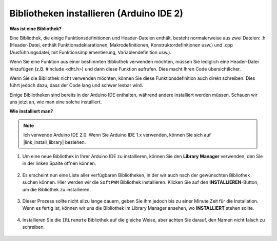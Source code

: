.. _ar_install_library:

Bibliotheken installieren (Arduino IDE 2)
===============================================

**Was ist eine Bibliothek?**

Eine Bibliothek, die einige Funktionsdefinitionen und Header-Dateien enthält, besteht normalerweise aus zwei Dateien: .h (Header-Datei, enthält Funktionsdeklarationen, Makrodefinitionen, Konstruktordefinitionen usw.) und .cpp (Ausführungsdatei, mit Funktionsimplementierung, Variablendefinition usw.). 

Wenn Sie eine Funktion aus einer bestimmten Bibliothek verwenden möchten, müssen Sie lediglich eine Header-Datei hinzufügen (z.B. #include <dht.h>) und dann diese Funktion aufrufen. Dies macht Ihren Code übersichtlicher.

Wenn Sie die Bibliothek nicht verwenden möchten, können Sie diese Funktionsdefinition auch direkt schreiben. Dies führt jedoch dazu, dass der Code lang und schwer lesbar wird.

Einige Bibliotheken sind bereits in der Arduino IDE enthalten, während andere installiert werden müssen. Schauen wir uns jetzt an, wie man eine solche installiert.

**Wie installiert man?**

.. note::

    Ich verwende Arduino IDE 2.0. Wenn Sie Arduino IDE 1.x verwenden, können Sie sich auf |link_install_library| beziehen.

#. Um eine neue Bibliothek in Ihrer Arduino IDE zu installieren, können Sie den **Library Manager** verwenden, den Sie in der linken Spalte öffnen können.

    .. image:: img/arduino/ar_libr_manager.jpg

#. Es erscheint nun eine Liste aller verfügbaren Bibliotheken, in der wir auch nach der gewünschten Bibliothek suchen können. Hier werden wir die ``SoftPWM`` Bibliothek installieren. Klicken Sie auf den **INSTALLIEREN**-Button, um die Bibliothek zu installieren.

    .. image:: img/arduino/ar_softpwm.png

#. Dieser Prozess sollte nicht allzu lange dauern, geben Sie ihm jedoch bis zu einer Minute Zeit für die Installation. Wenn es fertig ist, können wir uns die Bibliothek im Library Manager ansehen, wo **INSTALLIERT** stehen sollte.

    .. image:: img/arduino/ar_install_success.png

#. Installieren Sie die ``IRLremote`` Bibliothek auf die gleiche Weise, aber achten Sie darauf, den Namen nicht falsch zu schreiben.

    .. image:: img/arduino/ar_irlremote.png

